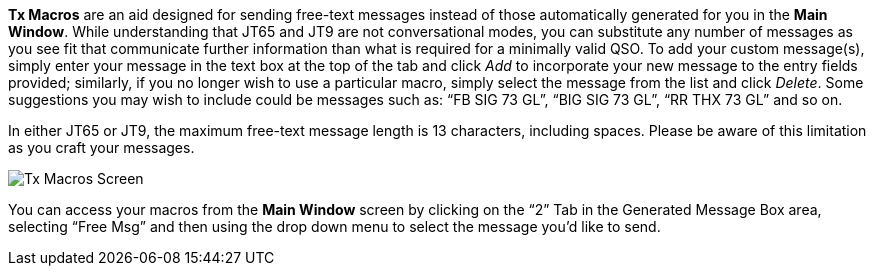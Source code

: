 // Status=review

*Tx Macros* are an aid designed for sending free-text messages instead of those automatically generated for you in the *Main Window*. While understanding that JT65 and JT9 are not conversational modes, you can substitute any number of messages as you see fit that communicate further information than what is required for a minimally valid QSO.
To add your custom message(s), simply enter your message in the text box at the top of the tab and click _Add_ to incorporate your new message to the entry fields provided; similarly, if you no longer wish to use a particular macro, simply select the message from the list and click _Delete_. Some suggestions you may wish to include could be messages such as: “FB SIG 73 GL”, “BIG SIG 73 GL”, “RR THX 73 GL” and so on. 

In either JT65 or JT9, the maximum free-text message length is 13 characters, including spaces. Please be aware of this limitation as you craft your messages.

[[FigTxMacros]]
image::images/r4148-txmac-ui.png[align="center",alt="Tx Macros Screen"]

You can access your macros from the *Main Window* screen by clicking on the “2” Tab in the Generated Message Box area, selecting “Free Msg” and then using the drop down menu to select the message you’d like to send.

